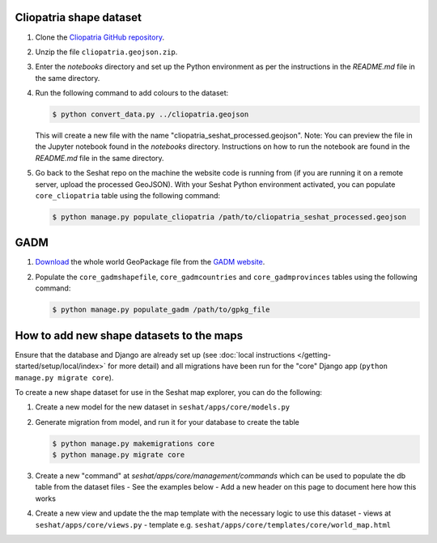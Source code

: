 Cliopatria shape dataset
-------------------------

1. Clone the `Cliopatria GitHub repository <https://github.com/Seshat-Global-History-Databank/cliopatria>`_.
2. Unzip the file ``cliopatria.geojson.zip``.
3. Enter the `notebooks` directory and set up the Python environment as per the instructions in the `README.md` file in the same directory.
4. Run the following command to add colours to the dataset:

   .. code-block:: bash

      $ python convert_data.py ../cliopatria.geojson

   This will create a new file with the name "cliopatria_seshat_processed.geojson".
   Note: You can preview the file in the Jupyter notebook found in the `notebooks` directory. Instructions on how to run the notebook are found in the `README.md` file in the same directory.
5. Go back to the Seshat repo on the machine the website code is running from (if you are running it on a remote server, upload the processed GeoJSON). With your Seshat Python environment activated, you can populate ``core_cliopatria`` table using the following command:

   .. code-block:: bash

      $ python manage.py populate_cliopatria /path/to/cliopatria_seshat_processed.geojson


GADM
----

1. `Download <https://geodata.ucdavis.edu/gadm/gadm4.1/gadm_410-gpkg.zip>`_ the whole world GeoPackage file from the `GADM website <https://gadm.org/download_world.html>`_.
2. Populate the ``core_gadmshapefile``, ``core_gadmcountries`` and ``core_gadmprovinces`` tables using the following command:

   .. code-block:: bash

      $ python manage.py populate_gadm /path/to/gpkg_file

How to add new shape datasets to the maps
------------------------------------------

Ensure that the database and Django are already set up (see :doc:`local instructions </getting-started/setup/local/index>` for more detail) and all migrations have been run for the "core" Django app (``python manage.py migrate core``).

To create a new shape dataset for use in the Seshat map explorer, you can do the following:

1. Create a new model for the new dataset in ``seshat/apps/core/models.py``
2. Generate migration from model, and run it for your database to create the table

   .. code-block:: bash

      $ python manage.py makemigrations core
      $ python manage.py migrate core

3. Create a new "command" at `seshat/apps/core/management/commands` which can be used to populate the db table from the dataset files
   - See the examples below
   - Add a new header on this page to document here how this works

4. Create a new view and update the the map template with the necessary logic to use this dataset
   - views at ``seshat/apps/core/views.py``
   - template e.g. ``seshat/apps/core/templates/core/world_map.html``